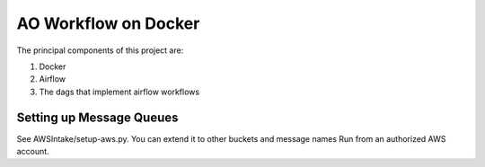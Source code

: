 =====================
AO Workflow on Docker
=====================

The principal components of this project are:

#. Docker
#. Airflow
#. The dags that implement airflow workflows

Setting up Message Queues
=========================

See AWSIntake/setup-aws.py. You can extend it to other buckets and message names
Run from an authorized AWS account.


